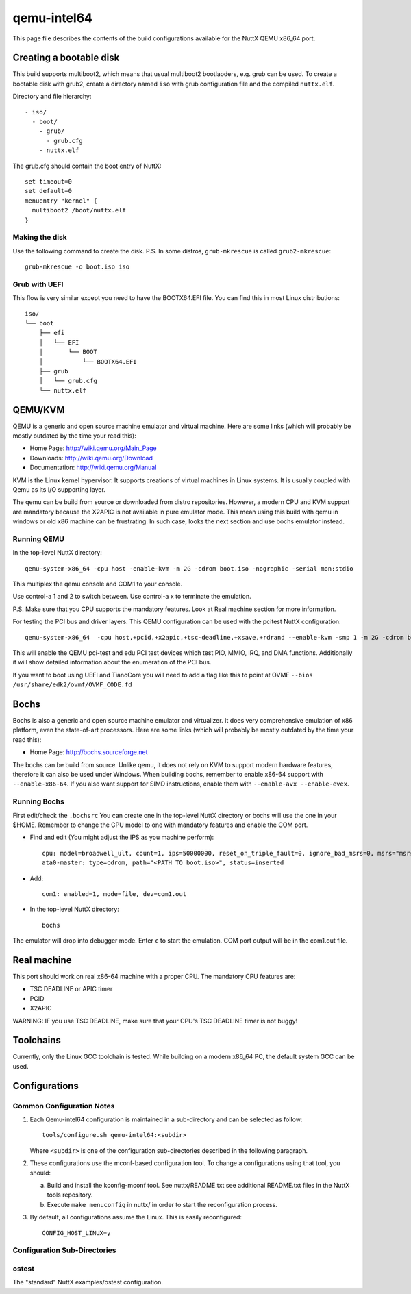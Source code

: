============
qemu-intel64
============

This page file describes the contents of the build configurations available
for the NuttX QEMU x86_64 port.

Creating a bootable disk
========================

This build supports multiboot2, which means that usual multiboot2 bootlaoders,
e.g. grub can be used. To create a bootable disk with grub2, create a directory
named ``iso`` with grub configuration file and the compiled ``nuttx.elf``.

Directory and file hierarchy::

 - iso/
   - boot/
     - grub/
       - grub.cfg
     - nuttx.elf

The grub.cfg should contain the boot entry of NuttX::

  set timeout=0
  set default=0
  menuentry "kernel" {
    multiboot2 /boot/nuttx.elf
  }

Making the disk
---------------

Use the following command to create the disk.
P.S. In some distros, ``grub-mkrescue`` is called ``grub2-mkrescue``::

  grub-mkrescue -o boot.iso iso

Grub with UEFI
--------------

This flow is very similar except you need to have the BOOTX64.EFI file.
You can find this in most Linux distributions::

  iso/
  └── boot
      ├── efi
      │   └── EFI
      │       └── BOOT
      │           └── BOOTX64.EFI
      ├── grub
      │   └── grub.cfg
      └── nuttx.elf

QEMU/KVM
========

QEMU is a generic and open source machine emulator and virtual machine.  Here are
some links (which will probably be mostly outdated by the time your read this):

* Home Page: http://wiki.qemu.org/Main_Page
* Downloads: http://wiki.qemu.org/Download
* Documentation: http://wiki.qemu.org/Manual

KVM is the Linux kernel hypervisor.
It supports creations of virtual machines in Linux systems.
It is usually coupled with Qemu as its I/O supporting layer.

The qemu can be build from source or downloaded from distro repositories.
However, a modern CPU and KVM support are mandatory because the X2APIC is not
available in pure emulator mode.
This mean using this build with qemu in windows or old x86 machine can be
frustrating. In such case, looks the next section and use bochs emulator instead.

Running QEMU
------------

In the top-level NuttX directory::

    qemu-system-x86_64 -cpu host -enable-kvm -m 2G -cdrom boot.iso -nographic -serial mon:stdio

This multiplex the qemu console and COM1 to your console.

Use control-a 1 and 2 to switch between.
Use control-a x to terminate the emulation.

P.S. Make sure that you CPU supports the mandatory features. Look at Real machine
section for more information.

For testing the PCI bus and driver layers.  This QEMU configuration can be used
with the pcitest NuttX configuration::

    qemu-system-x86_64  -cpu host,+pcid,+x2apic,+tsc-deadline,+xsave,+rdrand --enable-kvm -smp 1 -m 2G -cdrom boot.iso --nographic -s -no-reboot -device edu -device pci-testdev
  
This will enable the QEMU pci-test and edu PCI test devices which test PIO, MMIO, IRQ, and DMA
functions.  Additionally it will show detailed information about the enumeration of the PCI bus.

If you want to boot using UEFI and TianoCore you will need to add a flag like this to
point at OVMF ``--bios /usr/share/edk2/ovmf/OVMF_CODE.fd``

Bochs
=====

Bochs is also a generic and open source machine emulator and virtualizer.
It does very comprehensive emulation of x86 platform, even the state-of-art processors.
Here are some links (which will probably be mostly outdated by the time your read this):

* Home Page: http://bochs.sourceforge.net

The bochs can be build from source.
Unlike qemu, it does not rely on KVM to support modern hardware features,
therefore it can also be used under Windows.
When building bochs, remember to enable x86-64 support with ``--enable-x86-64``.
If you also want support for SIMD instructions, enable them with ``--enable-avx --enable-evex``.

Running Bochs
-------------

First edit/check the ``.bochsrc``
You can create one in the top-level NuttX directory or bochs will use the one in your $HOME.
Remember to change the CPU model to one with mandatory features and enable the COM port.

* Find and edit (You might adjust the IPS as you machine perform)::

    cpu: model=broadwell_ult, count=1, ips=50000000, reset_on_triple_fault=0, ignore_bad_msrs=0, msrs="msrs.def"
    ata0-master: type=cdrom, path="<PATH TO boot.iso>", status=inserted

* Add::

    com1: enabled=1, mode=file, dev=com1.out

* In the top-level NuttX directory::

    bochs

The emulator will drop into debugger mode.
Enter ``c`` to start the emulation.
COM port output will be in the com1.out file.

Real machine
============

This port should work on real x86-64 machine with a proper CPU.
The mandatory CPU features are:

* TSC DEADLINE or APIC timer
* PCID
* X2APIC

WARNING: IF you use TSC DEADLINE, make sure that your CPU's TSC DEADLINE timer
is not buggy!

Toolchains
==========

Currently, only the Linux GCC toolchain is tested.
While building on a modern x86_64 PC, the default system GCC can be used.

Configurations
==============

Common Configuration Notes
--------------------------

1. Each Qemu-intel64 configuration is maintained in a sub-directory
   and can be selected as follow::

     tools/configure.sh qemu-intel64:<subdir>

   Where ``<subdir>`` is one of the configuration sub-directories described in
   the following paragraph.

2. These configurations use the mconf-based configuration tool.  To
   change a configurations using that tool, you should:

   a. Build and install the kconfig-mconf tool.  See nuttx/README.txt
      see additional README.txt files in the NuttX tools repository.

   b. Execute ``make menuconfig`` in nuttx/ in order to start the
      reconfiguration process.

3. By default, all configurations assume the Linux.  This is easily
   reconfigured::

     CONFIG_HOST_LINUX=y

Configuration Sub-Directories
-----------------------------

ostest
------

The "standard" NuttX examples/ostest configuration.
